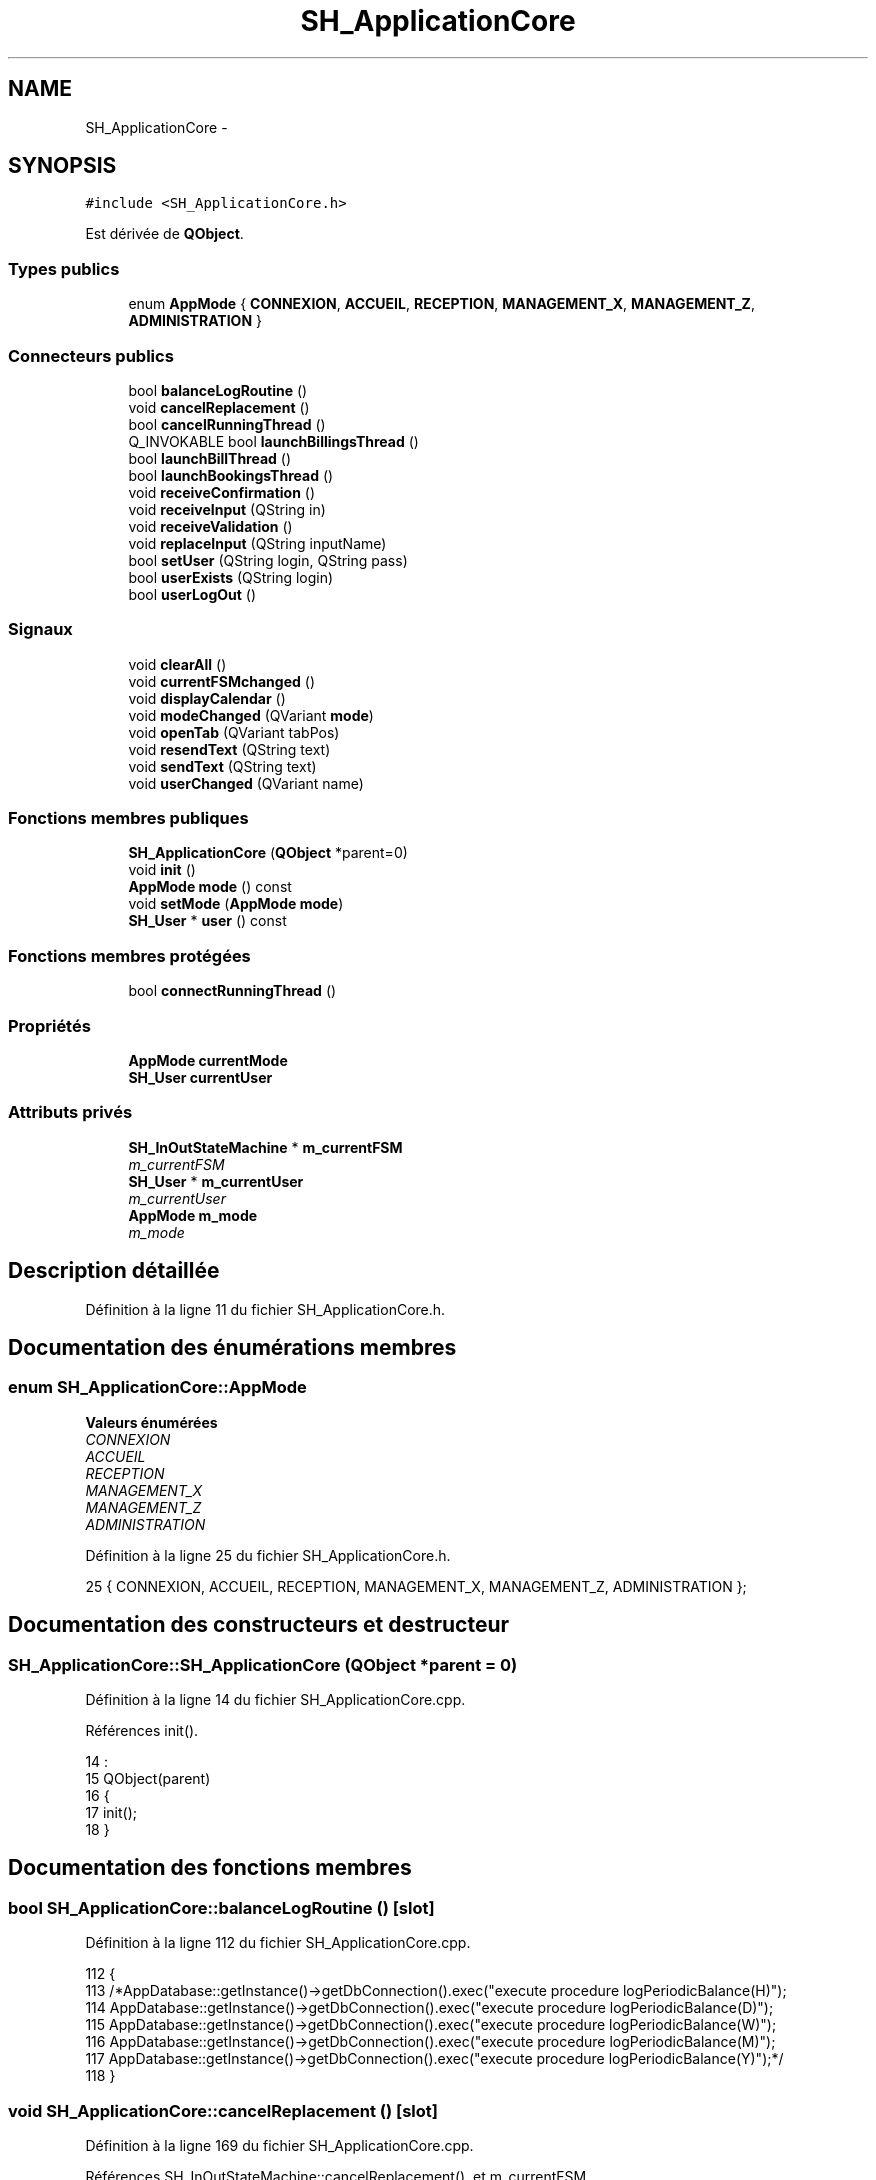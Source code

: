 .TH "SH_ApplicationCore" 3 "Vendredi Juin 21 2013" "Version 0.3" "PreCheck" \" -*- nroff -*-
.ad l
.nh
.SH NAME
SH_ApplicationCore \- 
.SH SYNOPSIS
.br
.PP
.PP
\fC#include <SH_ApplicationCore\&.h>\fP
.PP
Est dérivée de \fBQObject\fP\&.
.SS "Types publics"

.in +1c
.ti -1c
.RI "enum \fBAppMode\fP { \fBCONNEXION\fP, \fBACCUEIL\fP, \fBRECEPTION\fP, \fBMANAGEMENT_X\fP, \fBMANAGEMENT_Z\fP, \fBADMINISTRATION\fP }"
.br
.in -1c
.SS "Connecteurs publics"

.in +1c
.ti -1c
.RI "bool \fBbalanceLogRoutine\fP ()"
.br
.ti -1c
.RI "void \fBcancelReplacement\fP ()"
.br
.ti -1c
.RI "bool \fBcancelRunningThread\fP ()"
.br
.ti -1c
.RI "Q_INVOKABLE bool \fBlaunchBillingsThread\fP ()"
.br
.ti -1c
.RI "bool \fBlaunchBillThread\fP ()"
.br
.ti -1c
.RI "bool \fBlaunchBookingsThread\fP ()"
.br
.ti -1c
.RI "void \fBreceiveConfirmation\fP ()"
.br
.ti -1c
.RI "void \fBreceiveInput\fP (QString in)"
.br
.ti -1c
.RI "void \fBreceiveValidation\fP ()"
.br
.ti -1c
.RI "void \fBreplaceInput\fP (QString inputName)"
.br
.ti -1c
.RI "bool \fBsetUser\fP (QString login, QString pass)"
.br
.ti -1c
.RI "bool \fBuserExists\fP (QString login)"
.br
.ti -1c
.RI "bool \fBuserLogOut\fP ()"
.br
.in -1c
.SS "Signaux"

.in +1c
.ti -1c
.RI "void \fBclearAll\fP ()"
.br
.ti -1c
.RI "void \fBcurrentFSMchanged\fP ()"
.br
.ti -1c
.RI "void \fBdisplayCalendar\fP ()"
.br
.ti -1c
.RI "void \fBmodeChanged\fP (QVariant \fBmode\fP)"
.br
.ti -1c
.RI "void \fBopenTab\fP (QVariant tabPos)"
.br
.ti -1c
.RI "void \fBresendText\fP (QString text)"
.br
.ti -1c
.RI "void \fBsendText\fP (QString text)"
.br
.ti -1c
.RI "void \fBuserChanged\fP (QVariant name)"
.br
.in -1c
.SS "Fonctions membres publiques"

.in +1c
.ti -1c
.RI "\fBSH_ApplicationCore\fP (\fBQObject\fP *parent=0)"
.br
.ti -1c
.RI "void \fBinit\fP ()"
.br
.ti -1c
.RI "\fBAppMode\fP \fBmode\fP () const "
.br
.ti -1c
.RI "void \fBsetMode\fP (\fBAppMode\fP \fBmode\fP)"
.br
.ti -1c
.RI "\fBSH_User\fP * \fBuser\fP () const "
.br
.in -1c
.SS "Fonctions membres protégées"

.in +1c
.ti -1c
.RI "bool \fBconnectRunningThread\fP ()"
.br
.in -1c
.SS "Propriétés"

.in +1c
.ti -1c
.RI "\fBAppMode\fP \fBcurrentMode\fP"
.br
.ti -1c
.RI "\fBSH_User\fP \fBcurrentUser\fP"
.br
.in -1c
.SS "Attributs privés"

.in +1c
.ti -1c
.RI "\fBSH_InOutStateMachine\fP * \fBm_currentFSM\fP"
.br
.RI "\fIm_currentFSM \fP"
.ti -1c
.RI "\fBSH_User\fP * \fBm_currentUser\fP"
.br
.RI "\fIm_currentUser \fP"
.ti -1c
.RI "\fBAppMode\fP \fBm_mode\fP"
.br
.RI "\fIm_mode \fP"
.in -1c
.SH "Description détaillée"
.PP 
Définition à la ligne 11 du fichier SH_ApplicationCore\&.h\&.
.SH "Documentation des énumérations membres"
.PP 
.SS "enum \fBSH_ApplicationCore::AppMode\fP"

.PP
\fBValeurs énumérées\fP
.in +1c
.TP
\fB\fICONNEXION \fP\fP
.TP
\fB\fIACCUEIL \fP\fP
.TP
\fB\fIRECEPTION \fP\fP
.TP
\fB\fIMANAGEMENT_X \fP\fP
.TP
\fB\fIMANAGEMENT_Z \fP\fP
.TP
\fB\fIADMINISTRATION \fP\fP
.PP
Définition à la ligne 25 du fichier SH_ApplicationCore\&.h\&.
.PP
.nf
25 { CONNEXION, ACCUEIL, RECEPTION, MANAGEMENT_X, MANAGEMENT_Z, ADMINISTRATION };
.fi
.SH "Documentation des constructeurs et destructeur"
.PP 
.SS "SH_ApplicationCore::SH_ApplicationCore (\fBQObject\fP *parent = \fC0\fP)"

.PP
Définition à la ligne 14 du fichier SH_ApplicationCore\&.cpp\&.
.PP
Références init()\&.
.PP
.nf
14                                                       :
15     QObject(parent)
16 {
17     init();
18 }
.fi
.SH "Documentation des fonctions membres"
.PP 
.SS "bool SH_ApplicationCore::balanceLogRoutine ()\fC [slot]\fP"

.PP
Définition à la ligne 112 du fichier SH_ApplicationCore\&.cpp\&.
.PP
.nf
112                                            {
113     /*AppDatabase::getInstance()->getDbConnection()\&.exec("execute procedure logPeriodicBalance(H)");
114     AppDatabase::getInstance()->getDbConnection()\&.exec("execute procedure logPeriodicBalance(D)");
115     AppDatabase::getInstance()->getDbConnection()\&.exec("execute procedure logPeriodicBalance(W)");
116     AppDatabase::getInstance()->getDbConnection()\&.exec("execute procedure logPeriodicBalance(M)");
117     AppDatabase::getInstance()->getDbConnection()\&.exec("execute procedure logPeriodicBalance(Y)");*/
118 }
.fi
.SS "void SH_ApplicationCore::cancelReplacement ()\fC [slot]\fP"

.PP
Définition à la ligne 169 du fichier SH_ApplicationCore\&.cpp\&.
.PP
Références SH_InOutStateMachine::cancelReplacement(), et m_currentFSM\&.
.PP
.nf
170 {
171     if(this->m_currentFSM) {
172         emit this->m_currentFSM->cancelReplacement();
173     }
174 }
.fi
.SS "bool SH_ApplicationCore::cancelRunningThread ()\fC [slot]\fP"

.PP
Définition à la ligne 232 du fichier SH_ApplicationCore\&.cpp\&.
.PP
Références m_currentFSM\&.
.PP
.nf
233 {
234     /*if(!this->m_currentFSM) {
235         return true;
236     }*/
237     this->m_currentFSM->stop();
238     bool ok = !this->m_currentFSM->isRunning();
239     this->m_currentFSM = NULL;
240     return ok;
241 }
.fi
.SS "void SH_ApplicationCore::clearAll ()\fC [signal]\fP"

.PP
Référencé par connectRunningThread()\&.
.SS "bool SH_ApplicationCore::connectRunningThread ()\fC [protected]\fP"

.PP
Définition à la ligne 249 du fichier SH_ApplicationCore\&.cpp\&.
.PP
Références SH_InOutStateMachine::clearAll(), clearAll(), SH_InOutStateMachine::displayCalendar(), displayCalendar(), m_currentFSM, SH_InOutStateMachine::resendText(), resendText(), SH_InOutStateMachine::sendText(), et sendText()\&.
.PP
Référencé par launchBillingsThread(), launchBillThread(), et launchBookingsThread()\&.
.PP
.nf
250 {
251     /*if(!this->m_currentFSM) {
252         return false;
253     }*/
254     qDebug() << "coucou";
255     QObject::connect(this->m_currentFSM, &SH_InOutStateMachine::sendText, this, &SH_ApplicationCore::sendText, Qt::DirectConnection);
256         QObject::connect(this->m_currentFSM, &SH_InOutStateMachine::clearAll, this, &SH_ApplicationCore::clearAll, Qt::DirectConnection);
257         QObject::connect(this->m_currentFSM, &SH_InOutStateMachine::resendText, this, &SH_ApplicationCore::resendText, Qt::DirectConnection);
258     QObject::connect(this->m_currentFSM, &SH_InOutStateMachine::displayCalendar, this, &SH_ApplicationCore::displayCalendar, Qt::DirectConnection);
259     return this->m_currentFSM->isRunning();
260 }
.fi
.SS "void SH_ApplicationCore::currentFSMchanged ()\fC [signal]\fP"

.SS "void SH_ApplicationCore::displayCalendar ()\fC [signal]\fP"

.PP
Référencé par connectRunningThread()\&.
.SS "void SH_ApplicationCore::init ()"

.PP
Définition à la ligne 35 du fichier SH_ApplicationCore\&.cpp\&.
.PP
Références m_currentUser\&.
.PP
Référencé par SH_ApplicationCore()\&.
.PP
.nf
35                               {
36     this->m_currentUser = new SH_User();
37 }
.fi
.SS "bool SH_ApplicationCore::launchBillingsThread ()\fC [slot]\fP"

.PP
Définition à la ligne 182 du fichier SH_ApplicationCore\&.cpp\&.
.PP
Références connectRunningThread(), m_currentFSM, et SH_InOutStateMachine::toString()\&.
.PP
.nf
183 {
184     qDebug() << "Hallo !";
185     /*if(this->m_currentFSM) {
186         return false;
187     }*/
188     qDebug() << "Hallo !";
189     this->m_currentFSM= new SH_BillingCreationStateMachine("création facturation");
190     this->m_currentFSM->start();
191     qDebug() << this->m_currentFSM->toString() << " " << this->m_currentFSM->initialState();
192     return this->connectRunningThread();
193 
194 }
.fi
.SS "bool SH_ApplicationCore::launchBillThread ()\fC [slot]\fP"

.PP
Définition à la ligne 216 du fichier SH_ApplicationCore\&.cpp\&.
.PP
Références connectRunningThread(), SH_User::id, m_currentFSM, m_currentUser, et SH_InOutStateMachine::setContentValue()\&.
.PP
.nf
217 {
218     /*if(this->m_currentFSM) {
219         return false;
220     }*/
221     this->m_currentFSM= new SH_ServiceCharging("facturation prestation");
222     this->m_currentFSM->setContentValue(QVariant(this->m_currentUser->id()), "BILL_ID");
223     this->m_currentFSM->start();
224     return this->connectRunningThread();
225 }
.fi
.SS "bool SH_ApplicationCore::launchBookingsThread ()\fC [slot]\fP"

.PP
Définition à la ligne 201 du fichier SH_ApplicationCore\&.cpp\&.
.PP
Références connectRunningThread()\&.
.PP
.nf
202 {
203     /*if(this->m_currentFSM) {
204         return false;
205     }*/
206     /*this->m_currentFSM= new BookingCreationStateMachine("création facturation");*/
207     /*this->m_currentFSM->start();*/
208     return this->connectRunningThread();
209 }
.fi
.SS "\fBSH_ApplicationCore::AppMode\fP SH_ApplicationCore::mode () const"

.PP
Définition à la ligne 25 du fichier SH_ApplicationCore\&.cpp\&.
.PP
Références m_mode\&.
.PP
Référencé par setMode()\&.
.PP
.nf
26 {
27     return m_mode;
28 }
.fi
.SS "void SH_ApplicationCore::modeChanged (QVariantmode)\fC [signal]\fP"

.SS "void SH_ApplicationCore::openTab (QVarianttabPos)\fC [signal]\fP"

.SS "void SH_ApplicationCore::receiveConfirmation ()\fC [slot]\fP"

.PP
Définition à la ligne 147 du fichier SH_ApplicationCore\&.cpp\&.
.PP
Références SH_InOutStateMachine::confirmInput(), et m_currentFSM\&.
.PP
.nf
148 {
149 
150     emit this->m_currentFSM->confirmInput();
151 
152 }
.fi
.SS "void SH_ApplicationCore::receiveInput (QStringin)\fC [slot]\fP"

.PP
Définition à la ligne 125 du fichier SH_ApplicationCore\&.cpp\&.
.PP
Références m_currentFSM, et SH_InOutStateMachine::receiveInput()\&.
.PP
.nf
126 {
127     qDebug() << "input received "<<in;
128     emit this->m_currentFSM->receiveInput(in);
129 
130 }
.fi
.SS "void SH_ApplicationCore::receiveValidation ()\fC [slot]\fP"

.PP
Définition à la ligne 136 du fichier SH_ApplicationCore\&.cpp\&.
.PP
Références m_currentFSM, et SH_InOutStateMachine::validateInput()\&.
.PP
.nf
137 {
138 
139     emit this->m_currentFSM->validateInput();
140 
141 }
.fi
.SS "void SH_ApplicationCore::replaceInput (QStringinputName)\fC [slot]\fP"

.PP
Définition à la ligne 158 du fichier SH_ApplicationCore\&.cpp\&.
.PP
Références m_currentFSM, et SH_InOutStateMachine::replaceInput()\&.
.PP
.nf
159 {
160 
161     emit this->m_currentFSM->replaceInput(inputName);
162 
163 }
.fi
.SS "void SH_ApplicationCore::resendText (QStringtext)\fC [signal]\fP"

.PP
Référencé par connectRunningThread()\&.
.SS "void SH_ApplicationCore::sendText (QStringtext)\fC [signal]\fP"

.PP
Référencé par connectRunningThread()\&.
.SS "void SH_ApplicationCore::setMode (\fBSH_ApplicationCore::AppMode\fPmode)"

.PP
Définition à la ligne 44 du fichier SH_ApplicationCore\&.cpp\&.
.PP
Références ACCUEIL, ADMINISTRATION, CONNEXION, SH_User::exists(), SH_User::isAdministrator(), SH_User::isManagerX(), SH_User::isManagerZ(), SH_User::isReceptionist(), m_currentUser, m_mode, MANAGEMENT_X, MANAGEMENT_Z, mode(), SH_User::name, et RECEPTION\&.
.PP
.nf
45 {
46     if(!this->m_currentUser || ! SH_User::exists(QVariant(this->m_currentUser->name()))\&.toBool()) {
47         this->m_mode = CONNEXION;
48     } else {
49         if(((mode == ADMINISTRATION) && (!this->m_currentUser->isAdministrator())) ||
50                 ((mode == MANAGEMENT_X) && (!this->m_currentUser->isManagerX())) ||
51                 ((mode == MANAGEMENT_Z) && (!this->m_currentUser->isManagerZ())) ||
52                 ((mode == RECEPTION) && (!this->m_currentUser->isReceptionist()))) {
53             this->m_mode = ACCUEIL;
54         } else {
55             this->m_mode = mode;
56         }
57     }
58 }
.fi
.SS "bool SH_ApplicationCore::setUser (QStringlogin, QStringpass)\fC [slot]\fP"

.PP
Définition à la ligne 86 du fichier SH_ApplicationCore\&.cpp\&.
.PP
Références SH_User::isValid(), SH_User::logIn(), m_currentUser, SH_User::name, et userChanged()\&.
.PP
.nf
87 {
88     this->m_currentUser = SH_User::logIn(login,pass);
89     if(this->m_currentUser->isValid()) {
90         emit userChanged(QVariant(this->m_currentUser->name()));
91         return true;
92     }
93     return false;
94 }
.fi
.SS "\fBSH_User\fP * SH_ApplicationCore::user () const"

.PP
Définition à la ligne 65 du fichier SH_ApplicationCore\&.cpp\&.
.PP
Références m_currentUser\&.
.PP
.nf
66 {
67     return this->m_currentUser;
68 }
.fi
.SS "void SH_ApplicationCore::userChanged (QVariantname)\fC [signal]\fP"

.PP
Référencé par setUser()\&.
.SS "bool SH_ApplicationCore::userExists (QStringlogin)\fC [slot]\fP"

.PP
Définition à la ligne 102 du fichier SH_ApplicationCore\&.cpp\&.
.PP
Références SH_User::exists()\&.
.PP
.nf
103 {
104     return SH_User::exists(login)\&.toBool();
105 }
.fi
.SS "bool SH_ApplicationCore::userLogOut ()\fC [slot]\fP"

.PP
Définition à la ligne 75 du fichier SH_ApplicationCore\&.cpp\&.
.PP
Références SH_User::isValid(), et m_currentUser\&.
.PP
.nf
76 {
77     this->m_currentUser = new SH_User();
78     return !this->m_currentUser->isValid();
79 }
.fi
.SH "Documentation des données membres"
.PP 
.SS "\fBSH_InOutStateMachine\fP* SH_ApplicationCore::m_currentFSM\fC [private]\fP"

.PP
m_currentFSM 
.PP
Définition à la ligne 233 du fichier SH_ApplicationCore\&.h\&.
.PP
Référencé par cancelReplacement(), cancelRunningThread(), connectRunningThread(), launchBillingsThread(), launchBillThread(), receiveConfirmation(), receiveInput(), receiveValidation(), et replaceInput()\&.
.SS "\fBSH_User\fP* SH_ApplicationCore::m_currentUser\fC [private]\fP"

.PP
m_currentUser 
.PP
Définition à la ligne 225 du fichier SH_ApplicationCore\&.h\&.
.PP
Référencé par init(), launchBillThread(), setMode(), setUser(), user(), et userLogOut()\&.
.SS "\fBAppMode\fP SH_ApplicationCore::m_mode\fC [private]\fP"

.PP
m_mode 
.PP
Définition à la ligne 229 du fichier SH_ApplicationCore\&.h\&.
.PP
Référencé par mode(), et setMode()\&.
.SH "Documentation des propriétés"
.PP 
.SS "\fBAppMode\fP SH_ApplicationCore::currentMode\fC [read]\fP, \fC [write]\fP"

.PP
Définition à la ligne 15 du fichier SH_ApplicationCore\&.h\&.
.SS "\fBSH_User\fP SH_ApplicationCore::currentUser\fC [read]\fP"

.PP
Définition à la ligne 14 du fichier SH_ApplicationCore\&.h\&.

.SH "Auteur"
.PP 
Généré automatiquement par Doxygen pour PreCheck à partir du code source\&.
